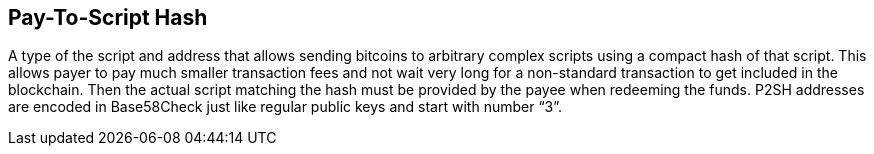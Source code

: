 == Pay-To-Script Hash

A type of the script and address that allows sending bitcoins to arbitrary complex scripts using a compact hash of that script. This allows payer to pay much smaller transaction fees and not wait very long for a non-standard transaction to get included in the blockchain. Then the actual script matching the hash must be provided by the payee when redeeming the funds. P2SH addresses are encoded in Base58Check just like regular public keys and start with number “3”.
